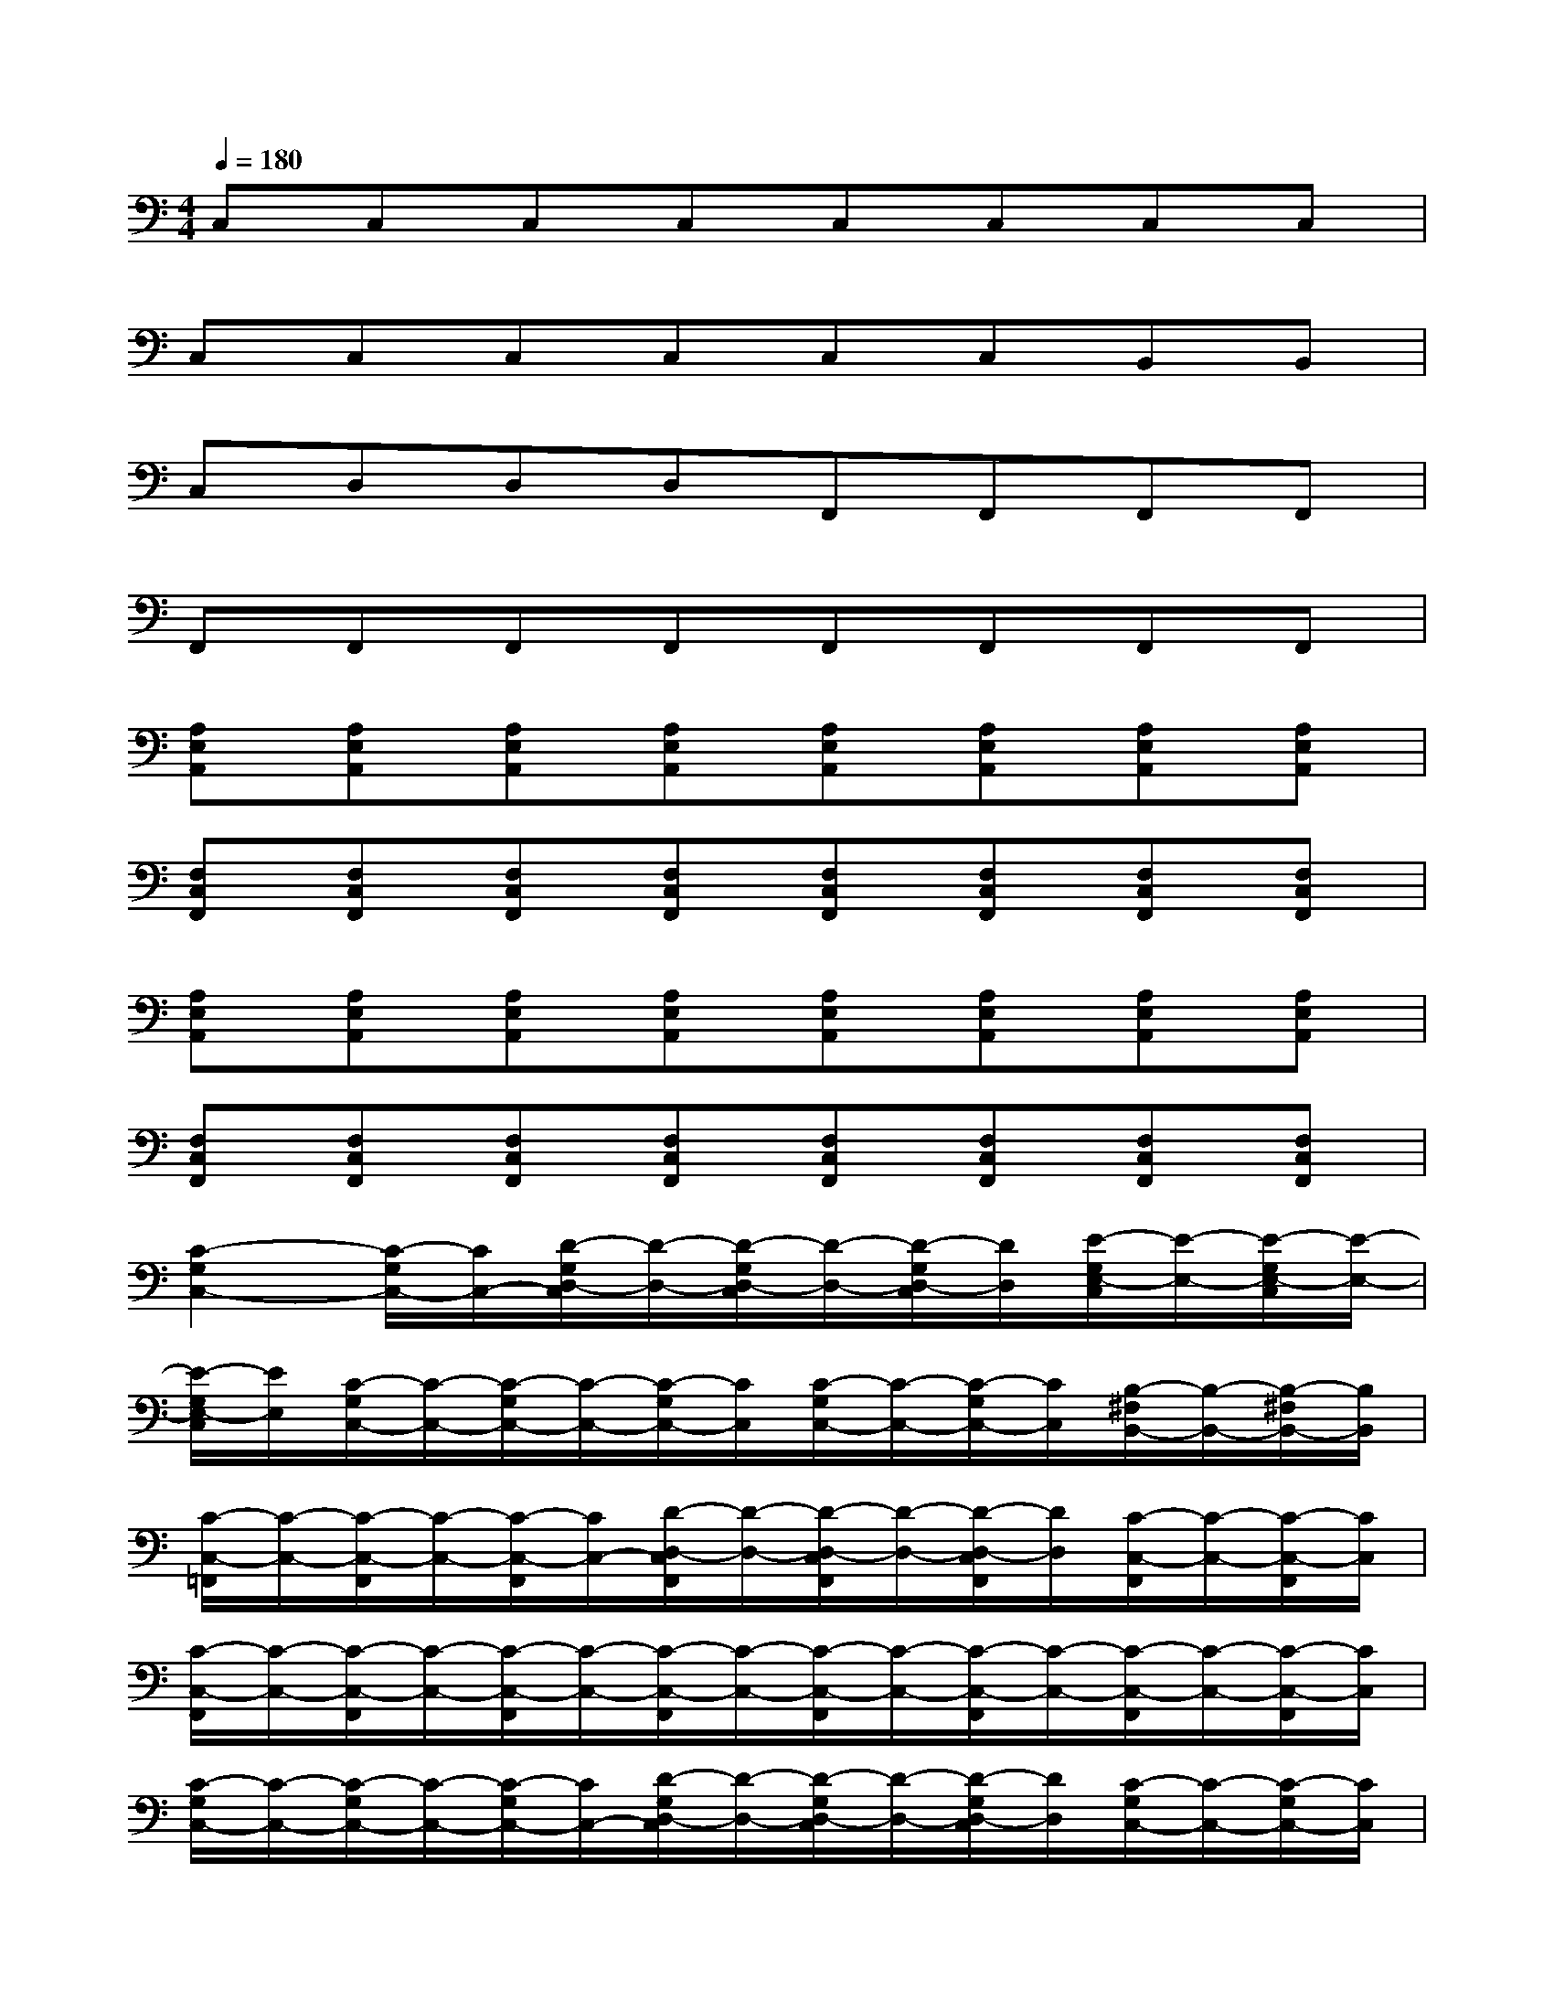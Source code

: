 X:1
T:
M:4/4
L:1/8
Q:1/4=180
K:C%0sharps
V:1
C,C,C,C,C,C,C,C,|
C,C,C,C,C,C,B,,B,,|
C,D,D,D,F,,F,,F,,F,,|
F,,F,,F,,F,,F,,F,,F,,F,,|
[A,E,A,,][A,E,A,,][A,E,A,,][A,E,A,,][A,E,A,,][A,E,A,,][A,E,A,,][A,E,A,,]|
[F,C,F,,][F,C,F,,][F,C,F,,][F,C,F,,][F,C,F,,][F,C,F,,][F,C,F,,][F,C,F,,]|
[A,E,A,,][A,E,A,,][A,E,A,,][A,E,A,,][A,E,A,,][A,E,A,,][A,E,A,,][A,E,A,,]|
[F,C,F,,][F,C,F,,][F,C,F,,][F,C,F,,][F,C,F,,][F,C,F,,][F,C,F,,][F,C,F,,]|
[C2-G,2C,2-][C/2-G,/2C,/2-][C/2C,/2-][D/2-G,/2D,/2-C,/2][D/2-D,/2-][D/2-G,/2D,/2-C,/2][D/2-D,/2-][D/2-G,/2D,/2-C,/2][D/2D,/2][E/2-G,/2E,/2-C,/2][E/2-E,/2-][E/2-G,/2E,/2-C,/2][E/2-E,/2-]|
[E/2-G,/2E,/2-C,/2][E/2E,/2][C/2-G,/2C,/2-][C/2-C,/2-][C/2-G,/2C,/2-][C/2-C,/2-][C/2-G,/2C,/2-][C/2C,/2][C/2-G,/2C,/2-][C/2-C,/2-][C/2-G,/2C,/2-][C/2C,/2][B,/2-^F,/2B,,/2-][B,/2-B,,/2-][B,/2-^F,/2B,,/2-][B,/2B,,/2]|
[C/2-C,/2-=F,,/2][C/2-C,/2-][C/2-C,/2-F,,/2][C/2-C,/2-][C/2-C,/2-F,,/2][C/2C,/2-][D/2-D,/2-C,/2F,,/2][D/2-D,/2-][D/2-D,/2-C,/2F,,/2][D/2-D,/2-][D/2-D,/2-C,/2F,,/2][D/2D,/2][C/2-C,/2-F,,/2][C/2-C,/2-][C/2-C,/2-F,,/2][C/2C,/2]|
[C/2-C,/2-F,,/2][C/2-C,/2-][C/2-C,/2-F,,/2][C/2-C,/2-][C/2-C,/2-F,,/2][C/2-C,/2-][C/2-C,/2-F,,/2][C/2-C,/2-][C/2-C,/2-F,,/2][C/2-C,/2-][C/2-C,/2-F,,/2][C/2-C,/2-][C/2-C,/2-F,,/2][C/2-C,/2-][C/2-C,/2-F,,/2][C/2C,/2]|
[C/2-G,/2C,/2-][C/2-C,/2-][C/2-G,/2C,/2-][C/2-C,/2-][C/2-G,/2C,/2-][C/2C,/2-][D/2-G,/2D,/2-C,/2][D/2-D,/2-][D/2-G,/2D,/2-C,/2][D/2-D,/2-][D/2-G,/2D,/2-C,/2][D/2D,/2][C/2-G,/2C,/2-][C/2-C,/2-][C/2-G,/2C,/2-][C/2C,/2]|
[C/2-G,/2C,/2-][C/2-C,/2-][C/2-G,/2C,/2-][C/2-C,/2-][C/2-G,/2C,/2-][C/2C,/2-][B,/2-G,/2C,/2B,,/2-][B,/2-B,,/2-][B,/2-G,/2C,/2B,,/2-][B,/2-B,,/2-][B,/2-G,/2C,/2B,,/2-][B,/2B,,/2-][C/2-^F,/2C,/2-B,,/2][C/2-C,/2-][C/2-^F,/2C,/2-B,,/2][C/2-C,/2-]|
[C/2-C,/2-=F,,/2][C/2-C,/2-][C/2-C,/2-F,,/2][C/2-C,/2-][C/2-C,/2-F,,/2][C/2-C,/2-][C/2-C,/2-F,,/2][C/2-C,/2-][C/2-C,/2-F,,/2][C/2-C,/2-][C/2-C,/2-F,,/2][C/2-C,/2-][C/2-C,/2-F,,/2][C/2-C,/2-][C/2-C,/2-F,,/2][C/2-C,/2-]|
[C/2-C,/2-F,,/2][C/2-C,/2-][C/2-C,/2-F,,/2][C/2-C,/2-][C/2-C,/2-F,,/2][C/2-C,/2-][C/2-C,/2-F,,/2][C/2-C,/2-][C/2-C,/2-F,,/2][C/2-C,/2-][C/2-C,/2-F,,/2][C/2-C,/2-][C/2-C,/2-F,,/2][C/2-C,/2-][C/2-C,/2-F,,/2][C/2C,/2]